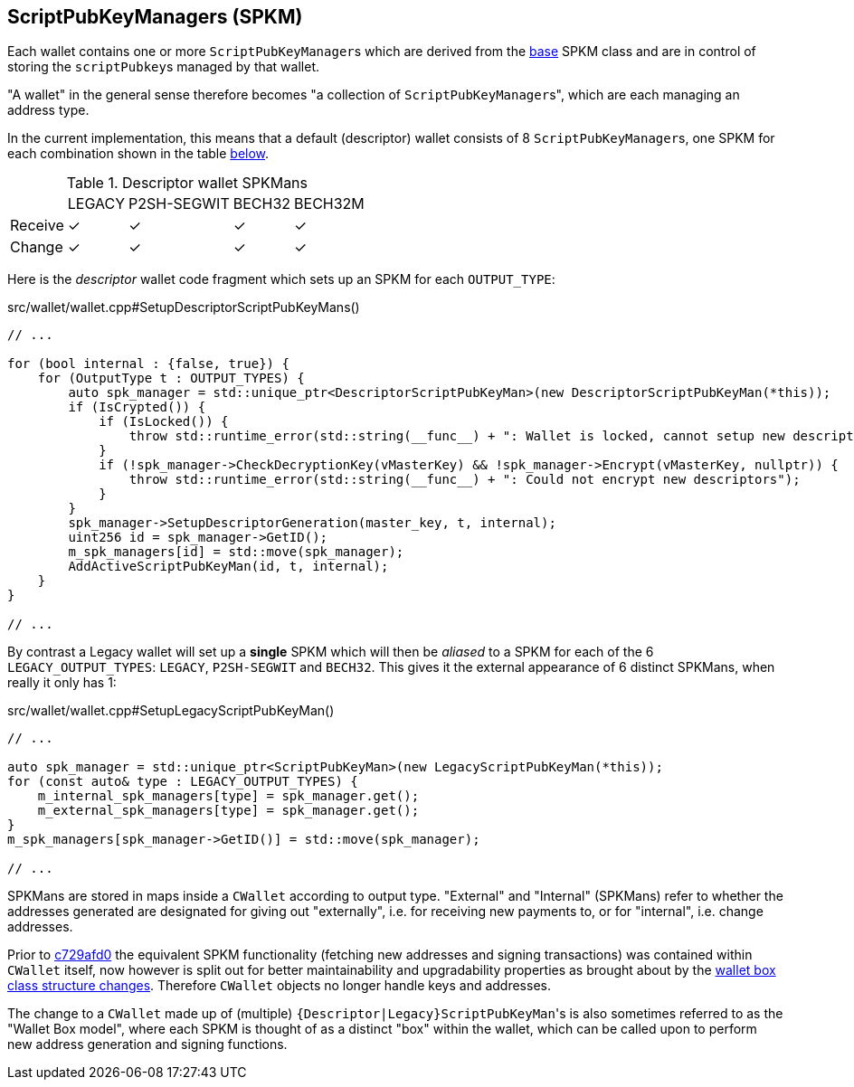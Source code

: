 :page-title: ScriptPubKeyManagers
:page-nav_order: 110
:page-parent: Wallet
[id=scriptpubkeymanagers]
== ScriptPubKeyManagers (SPKM)

Each wallet contains one or more ``ScriptPubKeyManager``s which are derived from the https://github.com/bitcoin/bitcoin/blob/v23.0/src/wallet/scriptpubkeyman.h#L166[base^] SPKM class and are in control of storing the ``scriptPubkey``s managed by that wallet.

****
"A wallet" in the general sense therefore becomes "a collection of ``ScriptPubKeyManager``s", which are each managing an address type.
****

In the current implementation, this means that a default (descriptor) wallet consists of 8 ``ScriptPubKeyManager``s, one SPKM for each combination shown in the table <<descriptor-spkmans,below>>.

[id=descriptor-spkmans]
.Descriptor wallet SPKMans
[%autowidth.stretch]
|===

|{nbsp} |LEGACY |P2SH-SEGWIT |BECH32 |BECH32M

|Receive
|✓
|✓
|✓
|✓


|Change
|✓
|✓
|✓
|✓

|===

Here is the _descriptor_ wallet code fragment which sets up an SPKM for each `OUTPUT_TYPE`:

.src/wallet/wallet.cpp#SetupDescriptorScriptPubKeyMans()
[source,cpp,options=nowrap]
----
// ...

for (bool internal : {false, true}) {
    for (OutputType t : OUTPUT_TYPES) {
        auto spk_manager = std::unique_ptr<DescriptorScriptPubKeyMan>(new DescriptorScriptPubKeyMan(*this));
        if (IsCrypted()) {
            if (IsLocked()) {
                throw std::runtime_error(std::string(__func__) + ": Wallet is locked, cannot setup new descriptors");
            }
            if (!spk_manager->CheckDecryptionKey(vMasterKey) && !spk_manager->Encrypt(vMasterKey, nullptr)) {
                throw std::runtime_error(std::string(__func__) + ": Could not encrypt new descriptors");
            }
        }
        spk_manager->SetupDescriptorGeneration(master_key, t, internal);
        uint256 id = spk_manager->GetID();
        m_spk_managers[id] = std::move(spk_manager);
        AddActiveScriptPubKeyMan(id, t, internal);
    }
}

// ...
----

By contrast a Legacy wallet will set up a **single** SPKM which will then be _aliased_ to a SPKM for each of the 6 `LEGACY_OUTPUT_TYPES`: `LEGACY`, `P2SH-SEGWIT` and `BECH32`.
This gives it the external appearance of 6 distinct SPKMans, when really it only has 1:

.src/wallet/wallet.cpp#SetupLegacyScriptPubKeyMan()
[source,cpp,options=nowrap]
----
// ...

auto spk_manager = std::unique_ptr<ScriptPubKeyMan>(new LegacyScriptPubKeyMan(*this));
for (const auto& type : LEGACY_OUTPUT_TYPES) {
    m_internal_spk_managers[type] = spk_manager.get();
    m_external_spk_managers[type] = spk_manager.get();
}
m_spk_managers[spk_manager->GetID()] = std::move(spk_manager);

// ...
----

SPKMans are stored in maps inside a `CWallet` according to output type.
"External" and "Internal" (SPKMans) refer to whether the addresses generated are designated for giving out "externally", i.e. for receiving new payments to, or for "internal", i.e. change addresses.

Prior to https://github.com/bitcoin/bitcoin/commit/c729afd0a3b74a3943e4c359270beaf3e6ff8a7b[c729afd0^] the equivalent SPKM functionality (fetching new addresses and signing transactions) was contained within `CWallet` itself, now however is split out for better maintainability and upgradability properties as brought about by the https://github.com/bitcoin-core/bitcoin-devwiki/wiki/Wallet-Class-Structure-Changes[wallet box class structure changes^].
Therefore `CWallet` objects no longer handle keys and addresses.

The change to a `CWallet` made up of (multiple) ``{Descriptor|Legacy}ScriptPubKeyMan``'s is also sometimes referred to as the "Wallet Box model", where each SPKM is thought of as a distinct "box" within the wallet, which can be called upon to perform new address generation and signing functions.
